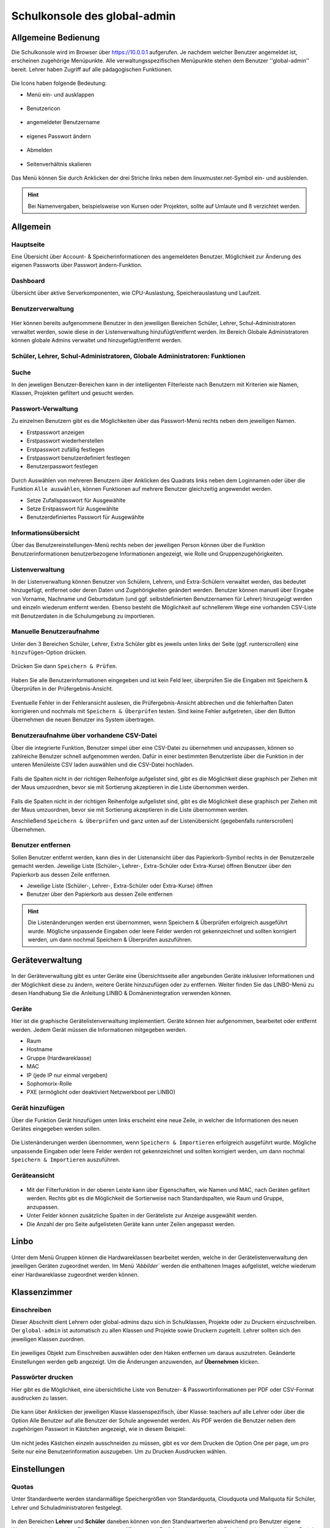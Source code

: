 .. _school-console-global-admin-label:

=============================
Schulkonsole des global-admin
=============================

.. sectionauthor:: `@maurice <https://ask.linuxmuster.net/u/Maurice>`_, `@cweikl <https://ask.linuxmuster.net/u/cweikl>`_,
            `@MachtDochNix (pics) <https://ask.linuxmuster.net/u/MachtDochNix>`_

.. figure:: media/01_school-console_welcome.png
   :align: center
   :alt: School Console Welcome

Allgemeine Bedienung
====================

Die Schulkonsole wird im Browser über https://10.0.0.1 aufgerufen. Je nachdem welcher Benutzer angemeldet ist, erscheinen zugehörige Menüpunkte. Alle verwaltungsspezifischen Menüpunkte stehen dem Benutzer ''global-admin'' bereit. Lehrer haben Zugriff auf alle pädagogischen Funktionen.


.. figure:: media/02_school-console_user-overview.png
   :align: center
   :alt: WebUI Welcome

Die Icons haben folgende Bedeutung:

* Menü ein- und ausklappen

.. figure:: media/03_school-console_extend-menue.png
   :align: center
   :alt: WebUI Extend Menue

* Benutzericon

.. figure:: media/04_school-console_user-icon.png
   :align: center
   :alt: WebUI User Icon

* angemeldeter Benutzername

.. figure:: media/05_school-console_username.png
   :align: center
   :alt: WebUI Username

* eigenes Passwort ändern

.. figure:: media/06_school-console_change-password.png
   :align: center
   :alt: WebUI Change Password

* Abmelden

.. figure:: media/07_school-console_logout.png
   :align: center
   :alt: WebUI Logout

* Seitenverhältnis skalieren

.. figure:: media/08_school-console_scale-page-ratio.png
   :align: center
   :alt: WebUI Scale Page Ratio

Das Menü können Sie durch Anklicken der drei Striche links neben dem linuxmuster.net-Symbol ein- und ausblenden.

.. hint:: 
   Bei Namenvergaben, beispielsweise von Kursen oder Projekten, sollte auf Umlaute und ß 
   verzichtet werden.

Allgemein
=========

Hauptseite
----------

Eine Übersicht über Account- & Speicherinformationen des angemeldeten Benutzer. Möglichkeit zur Änderung des eigenen Passworts über Passwort ändern-Funktion.

.. figure:: media/02_school-console_user-overview.png
   :align: center
   :alt: WebUI Overview

Dashboard
---------

Übersicht über aktive Serverkomponenten, wie CPU-Auslastung, Speicherauslastung und Laufzeit.

.. figure:: media/10_school-console_dashboard.png
   :align: center
   :alt: WebUI Dashboard

Benutzerverwaltung
------------------

.. figure:: media/11_school-console_user-management.png
   :align: center
   :alt: WebUI User Management

Hier können bereits aufgenommene Benutzer in den jeweiligen Bereichen Schüler, Lehrer, Schul-Administratoren verwaltet werden, sowie diese in der Listenverwaltung hinzufügt/entfernt werden. Im Bereich Globale Administratoren
können globale Admins verwaltet und hinzugefügt/entfernt werden.


Schüler, Lehrer, Schul-Administratoren, Globale Administratoren: Funktionen
---------------------------------------------------------------------------

Suche
-----

In den jeweligen Benutzer-Bereichen kann in der intelligenten Filterleiste nach Benutzern mit Kriterien wie Namen, Klassen, Projekten gefiltert und gesucht werden.

.. figure:: media/12_school-console_search.png
   :align: center
   :alt: WebUI Search

Passwort-Verwaltung
-------------------

Zu einzelnen Benutzern gibt es die Möglichkeiten über das Passwort-Menü rechts neben dem jeweiligen Namen.

* Erstpasswort anzeigen
* Erstpasswort wiederherstellen
* Erstpasswort zufällig festlegen
* Erstpasswort benutzerdefiniert festlegen
* Benutzerpasswort festlegen

.. figure:: media/13_school-console_password-management.png
   :align: center
   :alt: WebUI Password Management

Durch Auswählen von mehreren Benutzern über Anklicken des Quadrats links neben dem Loginnamen oder über die Funktion ``Alle auswählen``, können Funktionen auf mehrere Benutzer gleichzeitig angewendet werden.

* Setze Zufallspasswort für Ausgewählte
* Setze Erstpasswort für Ausgewählte
* Benutzerdefiniertes Passwort für Ausgewählte

.. figure:: media/14_school-console_password-management-all-users.png
   :align: center
   :alt: WebUI Password All Users

Informationsübersicht
---------------------

Über das Benutzereinstellungen-Menü rechts neben der jeweiligen Person können über die Funktion
Benutzerinformationen benutzerbezogene Informationen angezeigt, wie Rolle und Gruppenzugehörigkeiten.

.. figure:: media/15_school-console_user-information.png
   :align: center
   :alt: WebUI Password User Information

Listenverwaltung
-----------------

In der Listenverwaltung können Benutzer von Schülern, Lehrern, und Extra-Schülern verwaltet werden, das bedeutet hinzugefügt, entfernet oder deren Daten und Zugehörigkeiten geändert werden. Benutzer können manuell über Eingabe von Vorname, Nachname und Geburtsdatum (und ggf. selbstdefinierten Benutzernamen für Lehrer) hinzugeügt werden und einzeln wiederum entfernt werden. Ebenso besteht die Möglichkeit auf schnellerem Wege eine vorhanden CSV-Liste mit
Benutzerdaten in die Schulumgebung zu importieren.

Manuelle Benutzeraufnahme
-------------------------
Unter den 3 Bereichen Schüler, Lehrer, Extra Schüler gibt es jeweils unten links der Seite (ggf. runterscrollen) eine ``hinzufügen``-Option drücken.

.. figure:: media/16_school-console_add-user.png
   :align: center
   :alt: WebUI Add User

Drücken Sie dann ``Speichern & Prüfen``.

.. figure:: media/17_school-console_add-user-save-check.png
   :align: center
   :alt: WebUI Add User Save & Check

Haben Sie alle Benutzerinformationen eingegeben und ist kein Feld leer, überprüfen Sie die Eingaben mit Speichern & Überprüfen in der Prüfergebnis-Ansicht.

.. figure:: media/18_school-console_check-overview.png
   :align: center
   :alt: WebUI Check Overview

Eventuelle Fehler in der Fehleransicht auslesen, die Prüfergebnis-Ansicht abbrechen und die fehlerhaften Daten korrigieren und nochmals mit ``Speichern & Überprüfen`` testen.
Sind keine Fehler aufgetreten, über den Button Übernehmen die neuen Benutzer ins System übertragen.

.. figure:: media/19_school-console_create-user.png
   :align: center
   :alt: WebUI Create User

Benutzeraufnahme über vorhandene CSV-Datei
------------------------------------------

Über die integrierte Funktion, Benutzer simpel über eine CSV-Datei zu übernehmen und anzupassen, können so zahlreiche Benutzer schnell aufgenommen werden. Dafür in einer bestimmten Benutzerliste über die Funktion in der unteren Menüleiste CSV laden auswählen und die CSV-Datei hochladen.

.. figure:: media/20_school-console_import-user-csv.png
   :align: center
   :alt: WebUI Import User CSV

Falls die Spalten nicht in der richtigen Reihenfolge aufgelistet sind, gibt es die Möglichkeit diese graphisch per Ziehen mit der Maus umzuordnen, bevor sie mit Sortierung akzeptieren in die Liste übernommen werden.

.. figure:: media/21_school-console_import-user-csv-overview.png
   :align: center
   :alt: WebUI Import User CSV Overview

Falls die Spalten nicht in der richtigen Reihenfolge aufgelistet sind, gibt es die Möglichkeit diese graphisch per Ziehen mit der Maus umzuordnen, bevor sie mit Sortierung akzeptieren in die Liste übernommen werden.

Anschließend ``Speichern & Überprüfen`` und ganz unten auf der Listenübersicht (gegebenfalls runterscrollen) Übernehmen.

Benutzer entfernen
------------------

Sollen Benutzer entfernt werden, kann dies in der Listenansicht über das Papierkorb-Symbol rechts in der Benutzerzeile gemacht werden. Jeweilige Liste (Schüler-, Lehrer-, Extra-Schüler oder Extra-Kurse) öffnen Benutzer über den Papierkorb aus dessen Zeile entfernen.

* Jeweilige Liste (Schüler-, Lehrer-, Extra-Schüler oder Extra-Kurse) öffnen
* Benutzer über den Papierkorb aus dessen Zeile entfernen

.. figure:: media/22_school-console_delete-user.png
   :align: center
   :alt: WebUI Delete User

.. hint::

   Die Listenänderungen werden erst übernommen, wenn Speichern & Überprüfen erfolgreich 
   ausgeführt wurde. Mögliche unpassende Eingaben oder leere Felder werden rot gekennzeichnet und 
   sollten korrigiert werden, um dann nochmal Speichern & Überprüfen auszuführen.

Geräteverwaltung
================

.. figure:: media/23_school-console_device-management.png
   :align: center
   :alt: WebUI Device Management

In der Geräteverwaltung gibt es unter Geräte eine Übersichtsseite aller angebunden Geräte inklusiver Informationen und der Möglichkeit diese zu ändern, weitere Geräte hinzuzufügen oder zu entfernen. Weiter finden Sie das LINBO-Menü zu desen Handhabung Sie die Anleitung LINBO & Domänenintegration verwenden können.

Geräte
------

Hier ist die graphische Gerätelistenverwaltung implementiert. Geräte können hier aufgenommen, bearbeitet oder entfernt werden. Jedem Gerät müssen die Informationen mitgegeben werden.

* Raum
* Hostname
* Gruppe (Hardwareklasse)
* MAC
* IP (jede IP nur einmal vergeben)
* Sophomorix-Rolle
* PXE (ermöglicht oder deaktiviert Netzwerkboot per LINBO)

Gerät hinzufügen
----------------

Über die Funktion Gerät hinzufügen unten links erscheint eine neue Zeile, in welcher die Informationen des neuen Gerätes eingegeben werden sollen.

.. figure:: media/24_school-console_add-device.png
   :align: center
   :alt: WebUI Add Device

Die Listenänderungen werden übernommen, wenn ``Speichern & Importieren`` erfolgreich ausgeführt wurde. Mögliche unpassende Eingaben oder leere Felder werden rot gekennzeichnet und sollten korrigiert werden, um dann nochmal ``Speichern & Importieren`` auszuführen.

Geräteansicht
-------------

.. figure:: media/25_school-console_device-overview.png
   :align: center
   :alt: WebUI Device Overview

* Mit der Filterfunktion in der oberen Leiste kann über Eigenschaften, wie Namen und MAC, nach Geräten gefiltert werden. Rechts gibt es die Möglichkeit die Sortierweise nach Standardspalten, wie Raum und Gruppe, anzupassen. 
* Unter Felder können zusätzliche Spalten in der Geräteliste zur Anzeige ausgewählt werden.
* Die Anzahl der pro Seite aufgelisteten Geräte kann unter Zeilen angepasst werden.

Linbo
=====

.. figure:: media/26_school-console_linbo.png
   :align: center
   :alt: WebUI Linbo

Unter dem Menü Gruppen können die Hardwareklassen bearbeitet werden, welche in der Gerätelistenverwaltung den jeweiligen Geräten zugeordnet werden. Im Menü `'Abbilder`` werden die enthaltenen Images aufgelistet, welche wiederum einer Hardwareklasse zugeordnet werden können. 

Klassenzimmer
=============

Einschreiben
------------

Dieser Abschnitt dient Lehrern oder global-admins dazu sich in Schulklassen, Projekte oder zu Druckern einzuschreiben. Der ``global-admin`` ist automatisch zu allen Klassen und Projekte sowie Druckern zugeteilt. Lehrer sollten sich den jeweiligen Klassen zuordnen.

.. figure:: media/27_school-console_enrole.png
   :align: center
   :alt: WebUI Enrole

Ein jeweiliges Objekt zum Einschreiben auswählen oder den Haken entfernen um daraus auszutreten. Geänderte Einstellungen werden gelb angezeigt. Um die Änderungen anzuwenden, auf **Übernehmen** klicken.

Passwörter drucken
------------------

Hier gibt es die Möglichkeit, eine übersichtliche Liste von Benutzer- & Passwortinformationen per PDF oder CSV-Format ausdrucken zu lassen.

.. figure:: media/28_school-console_print-passwords.png
   :align: center
   :alt: WebUI Print Passwords

Die kann über Anklicken der jeweiligen Klasse klassenspezifisch, über Klasse: teachers auf alle Lehrer oder über die Option Alle Benutzer auf alle Benutzer der Schule angewendet werden. Als PDF werden die Benutzer neben dem zugehörigen Passwort in Kästchen angezeigt, wie in diesem Beispiel:

.. figure:: media/29_school-console_print-passwords-example.png
   :align: center
   :alt: WebUI Print Passwords Example

Um nicht jedes Kästchen einzeln ausschneiden zu müssen, gibt es vor dem Drucken die Option One per page, um pro Seite nur eine Benutzerinformation auszugeben. Um zu Drucken Ausdrucken wählen.


Einstellungen
=============

Quotas
------
Unter Standardwerte werden standarmäßige Speichergrößen von Standardquota, Cloudquota und Mailquota für Schüler, Lehrer und Schuladministratoren festgelegt.

.. figure:: media/30_school-console_quotas-settings.png
   :align: center
   :alt: WebUI Print Passwords Example

In den Bereichen **Lehrer** und **Schüler** daneben können von den Standwartwerten abweichend pro Benutzer eigene Werte eingestellt werden. Ebenso kann unter **Klassen** und **Projekte** einer jeweiligen Schulklasse/einem jeweiligen Projekt die Speichergröße festgelegt werden.

Schuleinstellungen
==================

Allgemeine Informationen, Einstellungen zum Linstenimport, Quotalimits und Druck-Daten-Werte können in der Schuleinstellungen verwaltet werden.

Unter ``Allgemein`` werden generelle Schuleinstellungen wie Namen oder E-Mail-Domänen für jeweilige Rollen angegeben und geändert.

.. figure:: media/31_school-console_school-settings.png
   :align: center
   :alt: WebUI School Settings

Änderungen über Speichern & Prüfen und anschließend Übernehmen anwenden.
Unter Listenimport können Standardwerte festgelegt werden, die beim Import einer CSV-Datei angewendet werden. Wird ein Haken unter der Funktion Nachname und Vorname im Benutzernamen umkehren für eine jeweilige Rolle, werden die Benutzernamen zuerst aus dem Vornamen und dann aus Nachnamen generiert. Wie viele Zeichen aus den jeweiligen Namen genommen werden, wird in den unteren Werten Nachname Zeichen und Vornamen Zeichen angegeben. Ältere Sicherungen könne über das Symbol

.. figure:: media/32_school-console_backup-icon.png
   :align: center
   :alt: WebUI Bacup Icon

unten rechts wiederhergestellt werden.

Unter ``Druck-Daten`` werden Informationen hinterlegt, welche automatisch in die Passwortlisten eingefügt werden. Es können auch eigene Latex-Vorlagen erstellt werden. Info's hierzu findest du im `Sophomorix-Wiki <https://github.com/linuxmuster/sophomorix4/blob/bionic/sophomorix-samba/lang/latex/README.latextemplates>`_.

.. note::

   Schlägt der Druck mit selbsterstellten Vorlagen fehl, liegt es oft an fehlenden Bibliotheken. In diesem Fall hilft: `apt-get install texlive-latex recommended`


Globale Einstellungen
=====================

In diesem Bereich werden die globalen Einstellungen für die Schulkonsole der linuxmuster-Umgebung verwaltet, welche aber in der Regel nie geändert werden müssen.

.. figure:: media/33_school-console_global-settings.png
   :align: center
   :alt: WebUI Global Settings

Zu den globalen Einstellungen gehören die für die Schulkonsole Sprache, welche unter Sprache geändert werden kann. Auch die Zertifikatsdatei könnte hier unter SSL-Zertifikats-Datei geändert werden. Um die Änderungen wirksam zu machen, muss die Schulkonsole über ``Schulkonsole neu starten`` neu gestartet und initialisiert werden.






